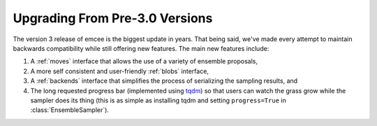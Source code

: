 .. module:: emcee

.. _upgrade:

Upgrading From Pre-3.0 Versions
===============================

The version 3 release of emcee is the biggest update in years.
That being said, we've made every attempt to maintain backwards compatibility
while still offering new features.
The main new features include:

1. A :ref:`moves` interface that allows the use of a variety of ensemble
   proposals,

2. A more self consistent and user-friendly :ref:`blobs` interface,

3. A :ref:`backends` interface that simplifies the process of serializing the
   sampling results, and

4. The long requested progress bar (implemented using `tqdm
   <https://github.com/tqdm/tqdm>`_) so that users can watch the grass grow
   while the sampler does its thing (this is as simple as installing tqdm and
   setting ``progress=True`` in :class:`EnsembleSampler`).
